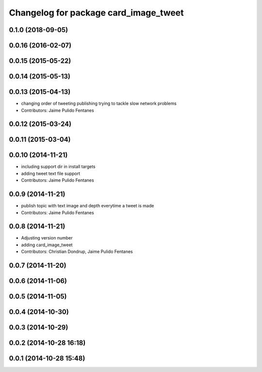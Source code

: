 ^^^^^^^^^^^^^^^^^^^^^^^^^^^^^^^^^^^^^^
Changelog for package card_image_tweet
^^^^^^^^^^^^^^^^^^^^^^^^^^^^^^^^^^^^^^

0.1.0 (2018-09-05)
------------------

0.0.16 (2016-02-07)
-------------------

0.0.15 (2015-05-22)
-------------------

0.0.14 (2015-05-13)
-------------------

0.0.13 (2015-04-13)
-------------------
* changing order of tweeting publishing trying to tackle slow network problems
* Contributors: Jaime Pulido Fentanes

0.0.12 (2015-03-24)
-------------------

0.0.11 (2015-03-04)
-------------------

0.0.10 (2014-11-21)
-------------------
* including support dir in install targets
* adding tweet text file support
* Contributors: Jaime Pulido Fentanes

0.0.9 (2014-11-21)
------------------
* publish topic with text image and depth everytime a tweet is made
* Contributors: Jaime Pulido Fentanes

0.0.8 (2014-11-21)
------------------
* Adjusting version number
* adding card_image_tweet
* Contributors: Christian Dondrup, Jaime Pulido Fentanes

0.0.7 (2014-11-20)
------------------

0.0.6 (2014-11-06)
------------------

0.0.5 (2014-11-05)
------------------

0.0.4 (2014-10-30)
------------------

0.0.3 (2014-10-29)
------------------

0.0.2 (2014-10-28 16:18)
------------------------

0.0.1 (2014-10-28 15:48)
------------------------
